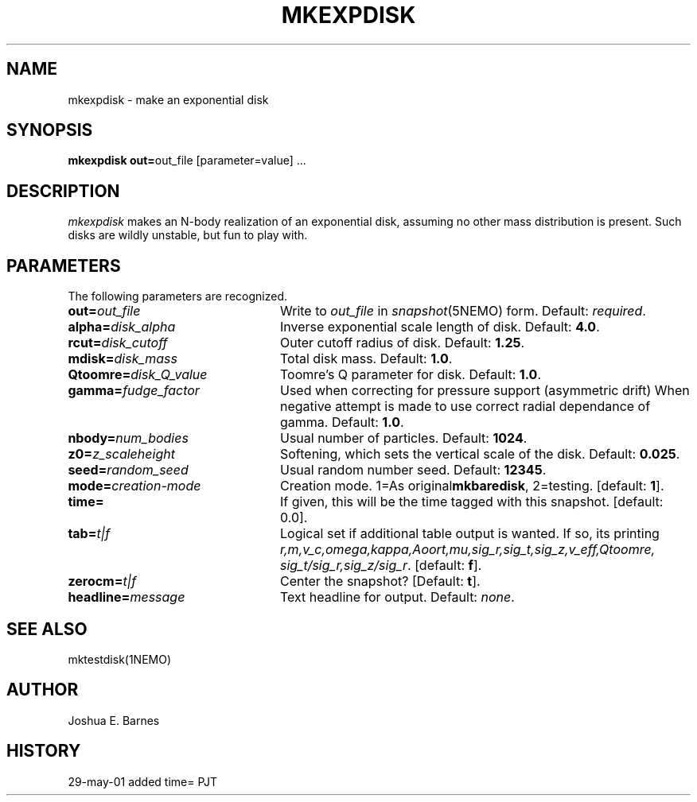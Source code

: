 .TH MKEXPDISK 1NEMO "7 June 2001"
.SH NAME
mkexpdisk \- make an exponential disk
.SH SYNOPSIS
\fBmkexpdisk out=\fPout_file [parameter=value] .\|.\|.
.SH DESCRIPTION
\fImkexpdisk\fP makes an N-body realization of an exponential disk,
assuming no other mass distribution is present.  Such disks are wildly
unstable, but fun to play with.
.SH PARAMETERS
The following parameters are recognized.
.TP 24
\fBout=\fP\fIout_file\fP
Write to \fIout_file\fP in \fIsnapshot\fP(5NEMO) form.
Default: \fIrequired\fP.
.TP
\fBalpha=\fP\fIdisk_alpha\fP
Inverse exponential scale length of disk. Default: \fB4.0\fP.
.TP
\fBrcut=\fP\fIdisk_cutoff\fP
Outer cutoff radius of disk. Default: \fB1.25\fP.
.TP
\fBmdisk=\fP\fIdisk_mass\fP
Total disk mass. Default: \fB1.0\fP.
.TP
\fBQtoomre=\fP\fIdisk_Q_value\fP
Toomre's Q parameter for disk. Default: \fB1.0\fP.
.TP
\fBgamma=\fP\fIfudge_factor\fP
Used when correcting for pressure support (asymmetric drift)
When negative attempt is made to use correct radial dependance
of gamma. Default: \fB1.0\fP.
.TP
\fBnbody=\fP\fInum_bodies\fP
Usual number of particles. Default: \fB1024\fP.
.TP
\fBz0=\fP\fIz_scaleheight\fP
Softening, which sets the vertical scale of the disk.
Default: \fB0.025\fP.
.TP
\fBseed=\fP\fIrandom_seed\fP
Usual random number seed. Default: \fB12345\fP.
.TP
\fBmode=\fP\fIcreation-mode\fP
Creation mode. 1=As original\fBmkbaredisk\fP, 2=testing. [default: \fB1\fP].
.TP
\fBtime=\fP
If given,  this will be the time tagged with this snapshot. 
[default: 0.0].
.TP
\fBtab=\fP\fIt|f\fP
Logical set if additional table output is wanted. If so, its printing
\fIr,m,v_c,omega,kappa,Aoort,mu,sig_r,sig_t,sig_z,v_eff,Qtoomre,\fP
\fIsig_t/sig_r,sig_z/sig_r\fP. [default: \fBf\fP].
.TP
\fBzerocm=\fP\fIt|f\fP
Center the snapshot? [Default: \fBt\fP].
.TP
\fBheadline=\fP\fImessage\fP
Text headline for output. Default: \fInone\fP.
.SH "SEE ALSO"
mktestdisk(1NEMO)
.SH AUTHOR
Joshua E. Barnes
.SH HISTORY
.nf
.ta +1.0i +4.0i
29-may-01	added time=	PJT
.fi










